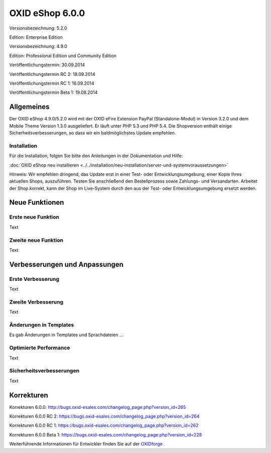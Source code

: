 ﻿OXID eShop 6.0.0
================
Versionsbezeichnung: 5.2.0

Edition: Enterprise Edition

Versionsbezeichnung: 4.9.0

Edition: Professional Edition und Community Edition

Veröffentlichungstermin: 30.09.2014

Veröffentlichungstermin RC 2: 18.09.2014

Veröffentlichungstermin RC 1: 16.09.2014

Veröffentlichungstermin Beta 1: 19.08.2014\

Allgemeines
-----------
Der OXID eShop 4.9.0/5.2.0 wird mit der OXID eFire Extension PayPal (Standalone-Modul) in Version 3.2.0 und dem Mobile Theme Version 1.3.0 ausgeliefert. Er läuft unter PHP 5.3 und PHP 5.4. Die Shopversion enthält einige Sicherheitsverbesserungen, so dass wir ein baldmöglichstes Update empfehlen.

Installation
^^^^^^^^^^^^
Für die Installation, folgen Sie bitte den Anleitungen in der Dokumentation und Hilfe:

:doc:`OXID eShop neu installieren <../../installation/neu-installation/server-und-systemvoraussetzungen>`

Hinweis: Wir empfehlen dringend, das Update erst in einer Test- oder Entwicklungsumgebung, einer Kopie Ihres aktuellen Shops, auszuführen. Testen Sie anschließend den Bestellprozess sowie Zahlungs- und Versandarten. Arbeitet der Shop korrekt, kann der Shop im Live-System durch den aus der Test- oder Entwicklungsumgebung ersetzt werden.

Neue Funktionen
---------------

Erste neue Funktion
^^^^^^^^^^^^^^^^^^^
Text

Zweite neue Funktion
^^^^^^^^^^^^^^^^^^^^
Text

Verbesserungen und Anpassungen
------------------------------

Erste Verbesserung
^^^^^^^^^^^^^^^^^^
Text

Zweite Verbesserung
^^^^^^^^^^^^^^^^^^^
Text

Änderungen in Templates
^^^^^^^^^^^^^^^^^^^^^^^
Es gab Änderungen in Templates und Sprachdateien ...

Optimierte Performance
^^^^^^^^^^^^^^^^^^^^^^
Text

Sicherheitsverbesserungen
^^^^^^^^^^^^^^^^^^^^^^^^^
Text

Korrekturen
-----------
Korrekturen 6.0.0: `http://bugs.oxid-esales.com/changelog_page.php?version_id=265 <http://bugs.oxid-esales.com/changelog_page.php?version_id=xxx>`_

Korrekturen 6.0.0 RC 2: `https://bugs.oxid-esales.com/changelog_page.php?version_id=264 <https://bugs.oxid-esales.com/changelog_page.php?version_id=xxx>`_

Korrekturen 6.0.0 RC 1: `https://bugs.oxid-esales.com/changelog_page.php?version_id=262 <https://bugs.oxid-esales.com/changelog_page.php?version_id=xxx>`_

Korrekturen 6.0.0 Beta 1: `https://bugs.oxid-esales.com/changelog_page.php?version_id=228 <https://bugs.oxid-esales.com/changelog_page.php?version_id=xxx>`_

Weiterführende Informationen für Entwickler finden Sie auf der `OXIDforge <http://oxidforge.org/en/oxid-eshop-version-6-0-0.html>`_ .

.. Intern: N/A, Status:
